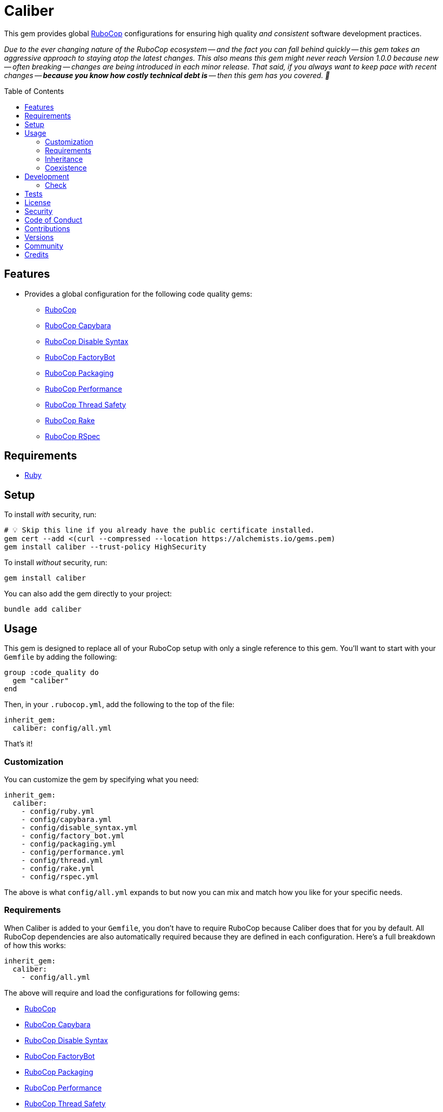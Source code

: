 :toc: macro
:toclevels: 5
:figure-caption!:

:rubocop_link: link:https://docs.rubocop.org/rubocop[RuboCop]
:rubocop_capybara_link: link:https://docs.rubocop.org/rubocop-capybara[RuboCop Capybara]
:rubocop_disable_syntax_link: link:https://github.com/fatkodima/rubocop-disable_syntax[RuboCop Disable Syntax]
:rubocop_factory_bot_link: link:https://docs.rubocop.org/rubocop-factory_bot/[RuboCop FactoryBot]
:rubocop_packaging_link: link:https://docs.rubocop.org/rubocop-packaging[RuboCop Packaging]
:rubocop_performance_link: link:https://docs.rubocop.org/rubocop-performance[RuboCop Performance]
:rubocop_thread_safety_link: link:https://github.com/rubocop/rubocop-thread_safety[RuboCop Thread Safety]
:rubocop_rake_link: link:https://docs.rubocop.org/rubocop-rspec[RuboCop Rake]
:rubocop_rspec_link: link:https://docs.rubocop.org/rubocop-rspec[RuboCop RSpec]

= Caliber

This gem provides global link:https://docs.rubocop.org/rubocop[RuboCop] configurations for ensuring
high quality _and consistent_ software development practices.

_Due to the ever changing nature of the RuboCop ecosystem -- and the fact you can fall behind quickly -- this gem takes an aggressive approach to staying atop the latest changes. This also means this gem might never reach Version 1.0.0 because new -- often breaking -- changes are being introduced in each minor release. That said, if you always want to keep pace with recent changes -- *because you know how costly technical debt is* -- then this gem has you covered. 🎉_

toc::[]

== Features

* Provides a global configuration for the following code quality gems:
** {rubocop_link}
** {rubocop_capybara_link}
** {rubocop_disable_syntax_link}
** {rubocop_factory_bot_link}
** {rubocop_packaging_link}
** {rubocop_performance_link}
** {rubocop_thread_safety_link}
** {rubocop_rake_link}
** {rubocop_rspec_link}

== Requirements

* link:https://www.ruby-lang.org[Ruby]

== Setup

To install _with_ security, run:

[source,bash]
----
# 💡 Skip this line if you already have the public certificate installed.
gem cert --add <(curl --compressed --location https://alchemists.io/gems.pem)
gem install caliber --trust-policy HighSecurity
----

To install _without_ security, run:

[source,bash]
----
gem install caliber
----

You can also add the gem directly to your project:

[source,bash]
----
bundle add caliber
----

== Usage

This gem is designed to replace all of your RuboCop setup with only a single reference to this gem.
You'll want to start with your `Gemfile` by adding the following:

[source,ruby]
----
group :code_quality do
  gem "caliber"
end
----

Then, in your `.rubocop.yml`, add the following to the top of the file:

[source,yaml]
----
inherit_gem:
  caliber: config/all.yml
----

That's it!

=== Customization

You can customize the gem by specifying what you need:

[source,yaml]
----
inherit_gem:
  caliber:
    - config/ruby.yml
    - config/capybara.yml
    - config/disable_syntax.yml
    - config/factory_bot.yml
    - config/packaging.yml
    - config/performance.yml
    - config/thread.yml
    - config/rake.yml
    - config/rspec.yml
----

The above is what `config/all.yml` expands to but now you can mix and match how you like for your specific needs.

=== Requirements

When Caliber is added to your `Gemfile`, you don't have to require RuboCop because Caliber does that for you by default. All RuboCop dependencies are also automatically required because they are defined in each configuration. Here's a full breakdown of how this works:

[source,yaml]
----
inherit_gem:
  caliber:
    - config/all.yml
----

The above will require and load the configurations for following gems:

* {rubocop_link}
* {rubocop_capybara_link}
* {rubocop_disable_syntax_link}
* {rubocop_factory_bot_link}
* {rubocop_packaging_link}
* {rubocop_performance_link}
* {rubocop_thread_safety_link}
* {rubocop_rake_link}
* {rubocop_rspec_link}

When you don't use the default `all.yml` configuration, then behavior changes as follows:

*Ruby*

[source,yaml]
----
inherit_gem:
  caliber:
    - config/ruby.yml
----

The above will only load the {rubocop_link} Ruby configuration. No further requirements are necessary since Caliber already requires the RuboCop gem by default.

*Capybara*

[source,yaml]
----
inherit_gem:
  caliber:
    - config/capybara.yml
----

The above will only require the {rubocop_capybara_link} gem _and_ load the associated configuration.

💡 This is a dependency of {rubocop_rspec_link} so doesn't need to be directly required if already requiring {rubocop_rspec_link}.

*Disable Syntax*

[source,yaml]
----
inherit_gem:
  caliber:
    - config/disable_syntax.yml
----

The above will only require the {rubocop_disable_syntax_link} gem _and_ load the associated configuration.

*FactoryBot*

[source,yaml]
----
inherit_gem:
  caliber:
    - config/factory_bot.yml
----

The above will only require the {rubocop_factory_bot_link} gem _and_ load the associated configuration.

💡 This is a dependency of {rubocop_rspec_link} so doesn't need to be directly required if already requiring {rubocop_rspec_link}.

*Packaging*

[source,yaml]
----
inherit_gem:
  caliber:
    - config/packaging.yml
----

The above will only require the {rubocop_packaging_link} gem _and_ load the associated configuration.

*Performance*

[source,yaml]
----
inherit_gem:
  caliber:
    - config/peformance.yml
----

The above will only require the {rubocop_performance_link} gem _and_ load the associated configuration.

*Thread Safety*

[source,yaml]
----
inherit_gem:
  caliber:
    - config/thread.yml
----

The above will only require the {rubocop_thread_safety_link} gem _and_ load the associated configuration.

*Rake*

[source,yaml]
----
inherit_gem:
  caliber:
    - config/rake.yml
----

The above will only require the {rubocop_rake_link} gem _and_ load the associated configuration.

*RSpec*

[source,yaml]
----
inherit_gem:
  caliber:
    - config/rspec.yml
----

The above will only require the {rubocop_rspec_link} gem _and_ load the associated configuration.

=== Inheritance

Should you not want to include this gem in your project for some reason, you can directly inherit the configuration files supported by this project instead. To do this, you'll need to add the following to the top of your `.rubocop.yml`:

[source,yaml]
----
inherit_from:
  - https://raw.githubusercontent.com/bkuhlmann/caliber/main/config/all.yml
----

You'll also want to add `.rubocop-https*` to your project's `.gitignore` since imported RuboCop YAML configurations will be cached locally and you'll not want them checked into your source code repository.

If importing all configurations from `all.yml` is too much -- and much like you can do with requiring this gem directly -- you can mix and match what you want to import by defining which configurations you want to use. For example, the following is what `all.yml` expands too:

[source,yaml]
----
inherit_from:
  - https://raw.githubusercontent.com/bkuhlmann/caliber/main/config/ruby.yml
  - https://raw.githubusercontent.com/bkuhlmann/caliber/main/config/capybara.yml
  - https://raw.githubusercontent.com/bkuhlmann/caliber/main/config/disable_syntax.yml
  - https://raw.githubusercontent.com/bkuhlmann/caliber/main/config/factory_bot.yml
  - https://raw.githubusercontent.com/bkuhlmann/caliber/main/config/packaging.yml
  - https://raw.githubusercontent.com/bkuhlmann/caliber/main/config/performance.yml
  - https://raw.githubusercontent.com/bkuhlmann/caliber/main/config/thread.yml
  - https://raw.githubusercontent.com/bkuhlmann/caliber/main/config/rake.yml
  - https://raw.githubusercontent.com/bkuhlmann/caliber/main/config/rspec.yml
----

You can also target a specific version of this gem by swapping out the `main` path in the YAML URLs listed above with a specific version like `0.0.0`.

Lastly, when using this YAML import approach, you'll not benefit from having all gems you need required and installed for you. So you'll need to manually require these gems in your `Gemfile`:

* {rubocop_link}
* {rubocop_capybara_link}
* {rubocop_disable_syntax_link}
* {rubocop_factory_bot_link}
* {rubocop_packaging_link}
* {rubocop_performance_link}
* {rubocop_thread_safety_link}
* {rubocop_rake_link}
* {rubocop_rspec_link}

=== Coexistence

In situations where you'd like to use Caliber alongside additional RuboCop gems, you only need to add the new gems to your `Gemfile` and then require them within your `.rubocop.yml`. For example, let's say you wanted to use both the Caliber and link:https://github.com/rubocop/rubocop-md[RuboCop Markdown] gems together. Here is how you can use both by updating your `.rubocop.yml` (assuming your `Gemfile` was updated as well):

[source,yaml]
----
inherit_gem:
  caliber: config/all.yml

require:
  - rubocop-md
----

Adding additional RuboCop gems only requires adding them to your YAML configuration.

== Development

To contribute, run:

[source,bash]
----
git clone https://github.com/bkuhlmann/caliber
cd caliber
bin/setup
----

You can also use the IRB console for direct access to all objects:

[source,bash]
----
bin/console
----

=== Check

Use the `bin/check` script -- when upgrading to newer RuboCop gem dependencies -- to check if
duplicate configurations exist. This ensures Caliber configurations don't duplicate effort provided
by RuboCop. The script _only identifies duplicate Caliber configurations which are enabled and have
no other settings_.

When both RuboCop and Caliber are in sync, the following will be output:

....
RUBY: ✓
CAPYBARA: ✓
DISABLE_SYNTAX: ✓
FACTORY_BOT: ✓
PACKAGING: ✓
PERFORMANCE: ✓
THREAD: ✓
RAKE: ✓
RSPEC: ✓
....

When RuboCop has finally enabled cops that Caliber already has enabled, the following will display
as an example:

....
RUBY:
* Lint/BinaryOperatorWithIdenticalOperands
* Lint/ConstantDefinitionInBlock
CAPYBARA: ✓
DISABLE_SYNTAX: ✓
FACTORY_BOT: ✓
PACKAGING: ✓
PERFORMANCE: ✓
THREAD: ✓
RAKE: ✓
RSPEC:
* RSpec/StubbedMock
....

The above can then be used as a checklist to remove from Caliber.

== Tests

To test, run:

[source,bash]
----
bin/rake
----

== link:https://alchemists.io/policies/license[License]

== link:https://alchemists.io/policies/security[Security]

== link:https://alchemists.io/policies/code_of_conduct[Code of Conduct]

== link:https://alchemists.io/policies/contributions[Contributions]

== link:https://alchemists.io/projects/caliber/versions[Versions]

== link:https://alchemists.io/community[Community]

== Credits

* Built with link:https://alchemists.io/projects/gemsmith[Gemsmith].
* Engineered by link:https://alchemists.io/team/brooke_kuhlmann[Brooke Kuhlmann].
